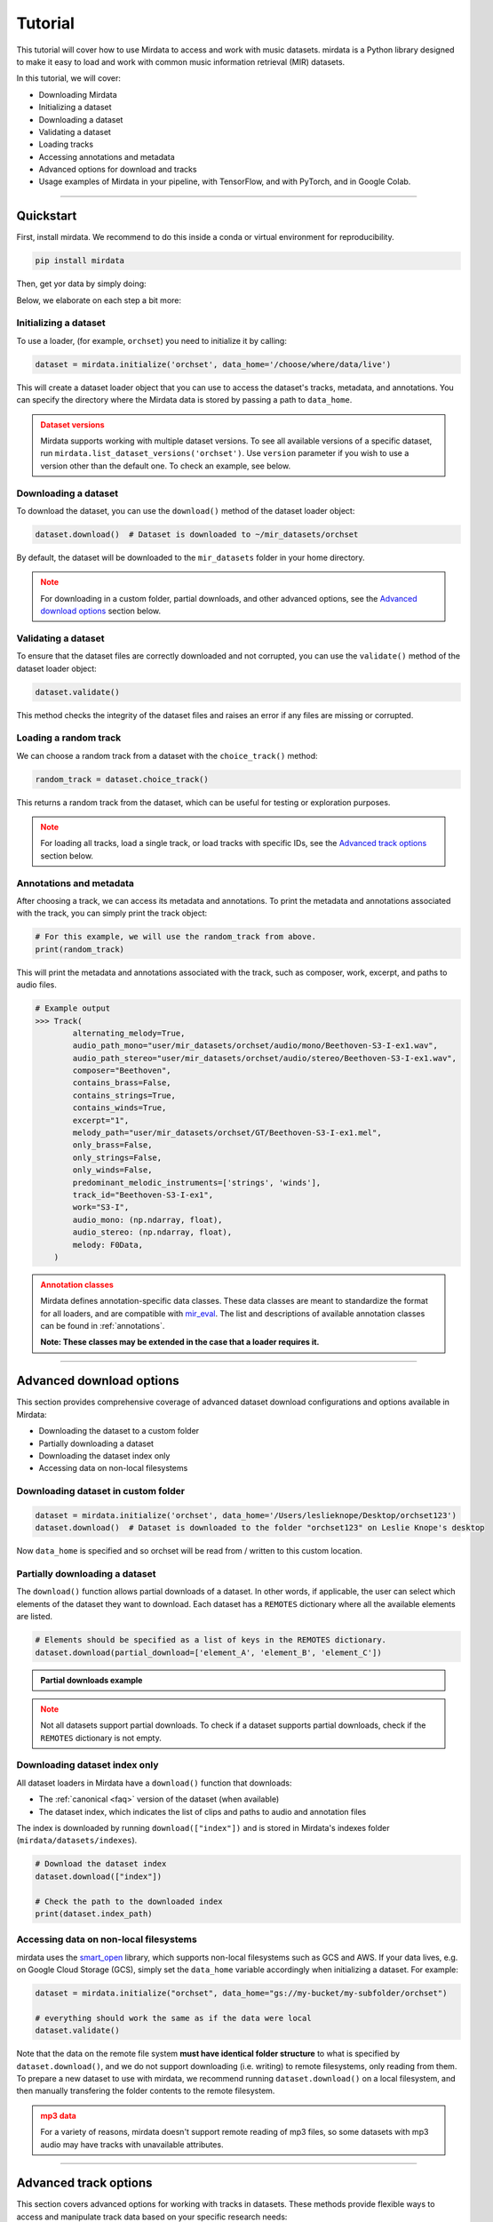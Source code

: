 .. _tutorial:

========
Tutorial
========

This tutorial will cover how to use Mirdata to access and work with music datasets. mirdata is a Python library designed to make it easy to load and work with common music information retrieval (MIR) datasets.

In this tutorial, we will cover:

* Downloading Mirdata
* Initializing a dataset
* Downloading a dataset
* Validating a dataset
* Loading tracks
* Accessing annotations and metadata
* Advanced options for download and tracks
* Usage examples of Mirdata in your pipeline, with TensorFlow, and with PyTorch, and in Google Colab.

------

----------
Quickstart
----------

First, install mirdata. We recommend to do this inside a conda or virtual environment for reproducibility.

.. code-block:: bash

    pip install mirdata

Then, get yor data by simply doing:

.. code-block:: python
    :linenos:

    # Basic Usage Example
    import mirdata

    # 1. List all available datasets
    print(mirdata.list_datasets())

    # 2. Initialize a dataset loader
    dataset = mirdata.initialize("orchset", data_home='/choose/where/data/live')

    # 3. Download the dataset
    dataset.download()

    # 4. validate the dataset
    dataset.validate()

    # 5. Load tracks 
    random_track = dataset.choice_track()

    # 6. Access metadata and annotations
    print(random_track)

Below, we elaborate on each step a bit more: 


Initializing a dataset
----------------------

To use a loader, (for example, ``orchset``) you need to initialize it by calling:

.. code-block:: python

    dataset = mirdata.initialize('orchset', data_home='/choose/where/data/live')

This will create a dataset loader object that you can use to access the dataset's tracks, metadata, and annotations.
You can specify the directory where the Mirdata data is stored by passing a path to ``data_home``.


.. admonition:: Dataset versions
    :class: attention

    Mirdata supports working with multiple dataset versions.
    To see all available versions of a specific dataset, run ``mirdata.list_dataset_versions('orchset')``.
    Use ``version`` parameter if you wish to use a version other than the default one. To check an example, see below.

    .. toggle::

        .. code-block:: python

            # To see all available versions of a specific dataset:
            mirdata.list_dataset_versions('orchset')
            
            #Use 'version' parameter if you wish to use a version other than the default one.
            dataset = mirdata.initialize('orchset', data_home='/choose/where/data/live', version="1.0")

    

Downloading a dataset
----------------------

To download the dataset, you can use the ``download()`` method of the dataset loader object:

.. code-block:: python

    dataset.download()  # Dataset is downloaded to ~/mir_datasets/orchset

By default, the dataset will be downloaded to the ``mir_datasets`` folder in your home directory.

.. admonition:: Note
    :class: attention

    For downloading in a custom folder, partial downloads, and other advanced options, see the `Advanced download options`_ section below.

Validating a dataset
--------------------

To ensure that the dataset files are correctly downloaded and not corrupted, you can use the ``validate()`` method of the dataset loader object:

.. code-block:: python

    dataset.validate()

This method checks the integrity of the dataset files and raises an error if any files are missing or corrupted.

Loading a random track
----------------------

We can choose a random track from a dataset with the ``choice_track()`` method:

.. code-block:: python

    random_track = dataset.choice_track()

This returns a random track from the dataset, which can be useful for testing or exploration purposes.

.. admonition:: Note
    :class: attention

    For loading all tracks, load a single track, or load tracks with specific IDs, see the `Advanced track options`_ section below.

Annotations and metadata
------------------------

After choosing a track, we can access its metadata and annotations.
To print the metadata and annotations associated with the track, you can simply print the track object:

.. code-block:: python

    # For this example, we will use the random_track from above.
    print(random_track)

This will print the metadata and annotations associated with the track, such as composer, work, excerpt, and paths to audio files.

.. code-block:: python

    # Example output
    >>> Track(
            alternating_melody=True,
            audio_path_mono="user/mir_datasets/orchset/audio/mono/Beethoven-S3-I-ex1.wav",
            audio_path_stereo="user/mir_datasets/orchset/audio/stereo/Beethoven-S3-I-ex1.wav",
            composer="Beethoven",
            contains_brass=False,
            contains_strings=True,
            contains_winds=True,
            excerpt="1",
            melody_path="user/mir_datasets/orchset/GT/Beethoven-S3-I-ex1.mel",
            only_brass=False,
            only_strings=False,
            only_winds=False,
            predominant_melodic_instruments=['strings', 'winds'],
            track_id="Beethoven-S3-I-ex1",
            work="S3-I",
            audio_mono: (np.ndarray, float),
            audio_stereo: (np.ndarray, float),
            melody: F0Data,
        )


.. admonition:: Annotation classes
    :class: attention

    Mirdata defines annotation-specific data classes. These data classes are meant to standardize the format for
    all loaders, and are compatible with `mir_eval <https://craffel.github.io/mir_eval/>`_.
    The list and descriptions of available annotation classes can be found in :ref:`annotations`.

    **Note: These classes may be extended in the case that a loader requires it.**

-----

-------------------------
Advanced download options
-------------------------

This section provides comprehensive coverage of advanced dataset download configurations and options available in Mirdata:

* Downloading the dataset to a custom folder
* Partially downloading a dataset
* Downloading the dataset index only
* Accessing data on non-local filesystems


Downloading dataset in custom folder
------------------------------------

.. code-block:: python

    dataset = mirdata.initialize('orchset', data_home='/Users/leslieknope/Desktop/orchset123')
    dataset.download()  # Dataset is downloaded to the folder "orchset123" on Leslie Knope's desktop

Now ``data_home`` is specified and so orchset will be read from / written to this custom location.

Partially downloading a dataset
------------------------------------

The ``download()`` function allows partial downloads of a dataset. In other words, if applicable, the user can
select which elements of the dataset they want to download. Each dataset has a ``REMOTES`` dictionary where all
the available elements are listed.

.. code-block:: python

    # Elements should be specified as a list of keys in the REMOTES dictionary.
    dataset.download(partial_download=['element_A', 'element_B', 'element_C'])



.. admonition:: Partial downloads example

    .. toggle::
    
        ``cante100`` has different elements as seen in the ``REMOTES`` dictionary. Thus, we can specify which of these elements are
        downloaded, by passing to the ``download()`` function the list of keys in ``REMOTES`` that we are interested in. This
        list is passed to the ``download()`` function through the ``partial_download`` variable.

        .. code-block:: python

            REMOTES = {
                "spectrogram": download_utils.RemoteFileMetadata(
                    filename="cante100_spectrum.zip",
                    url="https://zenodo.org/record/1322542/files/cante100_spectrum.zip?download=1",
                    checksum="0b81fe0fd7ab2c1adc1ad789edb12981",  # the md5 checksum
                    destination_dir="cante100_spectrum",  # relative path for where to unzip the data, or None
                ),
                "melody": download_utils.RemoteFileMetadata(
                    filename="cante100midi_f0.zip",
                    url="https://zenodo.org/record/1322542/files/cante100midi_f0.zip?download=1",
                    checksum="cce543b5125eda5a984347b55fdcd5e8",  # the md5 checksum
                    destination_dir="cante100midi_f0",  # relative path for where to unzip the data, or None
                ),
                "notes": download_utils.RemoteFileMetadata(
                    filename="cante100_automaticTranscription.zip",
                    url="https://zenodo.org/record/1322542/files/cante100_automaticTranscription.zip?download=1",
                    checksum="47fea64c744f9fe678ae5642a8f0ee8e",  # the md5 checksum
                    destination_dir="cante100_automaticTranscription",  # relative path for where to unzip the data, or None
                ),
                "metadata": download_utils.RemoteFileMetadata(
                    filename="cante100Meta.xml",
                    url="https://zenodo.org/record/1322542/files/cante100Meta.xml?download=1",
                    checksum="6cce186ce77a06541cdb9f0a671afb46",  # the md5 checksum
                ),
                "README": download_utils.RemoteFileMetadata(
                    filename="cante100_README.txt",
                    url="https://zenodo.org/record/1322542/files/cante100_README.txt?download=1",
                    checksum="184209b7e7d816fa603f0c7f481c0aae",  # the md5 checksum
                ),
            }

        A partial download example for ``cante100`` dataset could be:

        .. code-block:: python

            dataset = mirdata.initialize('cante100', data_home='/choose/where/data/live')
            dataset.download(partial_download=['spectrogram', 'melody', 'metadata'])
.. admonition:: Note
    :class: warning

    Not all datasets support partial downloads. To check if a dataset supports partial downloads, check if the ``REMOTES``
    dictionary is not empty.

Downloading dataset index only
------------------------------

All dataset loaders in Mirdata have a ``download()`` function that downloads:

* The :ref:`canonical <faq>` version of the dataset (when available)
* The dataset index, which indicates the list of clips and paths to audio and annotation files

The index is downloaded by running ``download(["index"])`` and is stored in Mirdata's indexes folder (``mirdata/datasets/indexes``).

.. code-block:: python

    # Download the dataset index
    dataset.download(["index"])

    # Check the path to the downloaded index
    print(dataset.index_path)


Accessing data on non-local filesystems
---------------------------------------

mirdata uses the smart_open_ library, which supports non-local filesystems such as GCS and AWS.
If your data lives, e.g. on Google Cloud Storage (GCS), simply set the ``data_home`` variable accordingly
when initializing a dataset. For example:

.. _smart_open: https://pypi.org/project/smart-open/

.. code-block:: python

    dataset = mirdata.initialize("orchset", data_home="gs://my-bucket/my-subfolder/orchset")

    # everything should work the same as if the data were local
    dataset.validate()



Note that the data on the remote file system **must have identical folder structure** to what is specified by ``dataset.download()``,
and we do not support downloading (i.e. writing) to remote filesystems, only reading from them. To prepare a new dataset to use with mirdata,
we recommend running ``dataset.download()`` on a local filesystem, and then manually transfering the folder contents to the remote
filesystem.

.. admonition:: mp3 data
    :class: warning

    For a variety of reasons, mirdata doesn't support remote reading of mp3 files, so some datasets with
    mp3 audio may have tracks with unavailable attributes.


-----

---------------------
Advanced track options
---------------------

This section covers advanced options for working with tracks in datasets. These methods provide flexible ways to access and manipulate track data based on your specific research needs:

* Loading all tracks and example
* Loading tracks with track ID

Loading tracks
--------------

.. code-block:: python
    :linenos:

    # Initialize the dataset
    dataset = mirdata.initialize("orchset")

    # Load all tracks in the dataset as a dictionary with the track_ids as keys and track objects as values.
    tracks = dataset.load_tracks()

    # Iterating over datasets
    for key, track in tracks.items():
        print(key, track.audio_path)

To load tracks from a dataset, you can use the load_tracks() method. This method returns a dictionary where the keys are track IDs and the values are track objects.

.. code-block:: python

    tracks = dataset.load_tracks()

This will load all tracks in the dataset, allowing you to access their audio and annotations.

Next, you can iterate over the tracks dictionary to access each track's audio path and other attributes:

.. code-block:: python  

    for key, track in tracks.items():
        print(key, track.audio_path)



Loading tracks with track ID
--------------------------

.. code-block:: python
    :linenos:

    # Initialize the dataset
    dataset = mirdata.initialize("orchset")

    # Get the list of track IDs
    track_ids = dataset.track_ids

    # Loop over the track_ids list to directly access each track in the dataset
    for track_id in dataset.track_ids:

        print(track_id, dataset.track(track_id).audio_path)

To load tracks with track ids, first:

.. code-block:: python

    track_ids = dataset.track_ids

Get the list of the track_ids.

Next, loop over the ``track_ids`` list to directly access each track in the dataset:

.. code-block:: python
    
    for track_id in dataset.track_ids:
        print(track_id, dataset.track(track_id).audio_path)

---------

--------------
Advanced Usage
--------------

Using mirdata in your pipeline
------------------------------

This section shows how to use Mirdata in your machine learning pipeline.

.. code-block:: python 
    :linenos:

    import mir_eval
    import mirdata
    import numpy as np
    import sox

    def very_bad_melody_extractor(audio_path):

        duration = sox.file_info.duration(audio_path)
        time_stamps = np.arange(0, duration, 0.01)
        melody_f0 = np.random.uniform(low=80.0, high=800.0, size=time_stamps.shape)

        return time_stamps, melody_f0

    # Evaluate on the full dataset
    orchset = mirdata.initialize("orchset")

    orchset_scores = {}

    orchset_data = orchset.load_tracks()

    for track_id, track_data in orchset_data.items():
        est_times, est_freqs = very_bad_melody_extractor(track_data.audio_path_mono)

        ref_melody_data = track_data.melody
        ref_times = ref_melody_data.times
        ref_freqs = ref_melody_data.frequencies

        score = mir_eval.melody.evaluate(ref_times, ref_freqs, est_times, est_freqs)
        orchset_scores[track_id] = score

    # Split the results by composer and by instrumentation
    composer_scores = {}

    strings_no_strings_scores = {True: {}, False: {}}

    for track_id, track_data in orchset_data.items():
        if track_data.composer not in composer_scores.keys():
            composer_scores[track_data.composer] = {}

        composer_scores[track_data.composer][track_id] = orchset_scores[track_id]
        strings_no_strings_scores[track_data.contains_strings][track_id] = \
            orchset_scores[track_id]
            
            
Command-Line Interface
----------------------

To get started with mirdata, execute the following in your console:

.. code-block:: console

    python -m mirdata --help

Print a list of all available dataset loaders by calling:

.. code-block:: console

    python -m mirdata --list
    python -m mirdata -l
    python -m mirdate  # If you don't specify a dataset, it defaults to listing datasets

Download one or more datasets by specifying their name as arguments

.. code-block:: console

    python -m mirdata orchset maestro

You can specify which version of a dataset you'd like to download with `--version`

.. code-block:: console

    python -m mirdata maestro --version=2.0.0
    python -m mirdata maestro -v 2.0.0

mirdata will choose a default location for all MIR datasets. If you'd like to redirect the download destination, you
can do the following

.. code-block:: console

    python -m mirdata maestro --output /opt/data/mir/maestro

By default mirdata will validate any downloaded dataset(s). If you want to skip validation you can use `--no-validate`

.. code-block:: console

    python -m mirdata maestro --no-validate

Or you can print just citations or licenses with `--citation` and `--license`.

.. code-block:: console

    python -m mirdata maestro --citation --license
    python -m mirdata maestro -c -L  #equivalent to above

When you ask for either a license or a citation, mirdata will not download/validate the dataset. If you want to
download _and_ print a license or citation, you can add the --download flag

.. code-block:: console

    python -m mirdata maestro --citation --download
    python -m mirdata maestro -cd
            



Using mirdata with tensorflow
-----------------------------

This example shows how to use Mirdata with TensorFlow's ``tf.data.Dataset`` API to create a dataset generator for the ORCHSET dataset.

.. code-block:: python
    :linenos:

    import mirdata
    import numpy as np
    import tensorflow as tf

    def orchset_generator():

        # using the default data_home
        orchset = mirdata.initialize("orchset")
        track_ids = orchset.track_ids

        for track_id in track_ids:
            track = orchset.track(track_id)
            audio_signal, sample_rate = track.audio_mono

            yield {
                "audio": audio_signal.astype(np.float32),
                "sample_rate": sample_rate,
                "annotation": {
                    "times": track.melody.times.astype(np.float32),
                    "freqs": track.melody.frequencies.astype(np.float32),
                },
                "metadata": {"track_id": track.track_id}
            }

    dataset = tf.data.Dataset.from_generator(
        orchset_generator,
        {
            "audio": tf.float32,
            "sample_rate": tf.float32,
            "annotation": {"times": tf.float32, "freqs": tf.float32},
            "metadata": {'track_id': tf.string}
        }
    )



Using mirdata with pytorch
--------------------------

This example shows how to use Mirdata with PyTorch's ``torch.utils.data.Dataset`` and ``DataLoader`` to create a dataset generator.

.. code-block:: python
    :linenos:

    import torch
    import numpy as np
    import mirdata
    from torch.utils.data import Dataset, DataLoader


    class MIRDataset(Dataset):

        def __init__(self, dataset_name: str):

            # Initialize the loader, download if required, and validate
            self.loader = mirdata.initialize(dataset_name)
            self.loader.download()
            self.loader.validate()

            # Get the length of the longest tracks + annotations in the dataset
            # Torch dataloader requires all tensors to have the same dims
            # So we'll use this to pad items that are too short
            self.longest_track = max(
                [len(self.loader.track(tid).audio_mono[0]) for tid in self.loader.track_ids]
            )
            self.longest_annotation = max(
                [len(self.loader.track(tid).melody.times) for tid in self.loader.track_ids]
            )

        @staticmethod
        def pad(to_pad: np.ndarray, pad_size: int) -> np.ndarray:
            """Right-pads a 1D array to `pad_size`"""
            return np.pad(
                to_pad, (0, pad_size - len(to_pad)), mode="constant", constant_values=0.0
            )

        def __len__(self) -> int:
            return len(self.loader.track_ids)

        def __getitem__(self, item: int) -> tuple[np.ndarray, np.ndarray, np.ndarray]:
            
            # Unpack the current track
            track_id = self.loader.track_ids[item]
            track = self.loader.track(track_id)

            # Get the audio and annotations
            audio_signal, sample_rate = track.audio_mono
            times = track.melody.times
            frequencies = track.melody.frequencies

            # Right pad everything to satisfy torch's requirement for equal dims
            audio_signal_padded = self.pad(audio_signal, self.longest_track)
            times_padded = self.pad(times, self.longest_annotation)
            frequencies_padded = self.pad(frequencies, self.longest_annotation)

            return (
                audio_signal_padded.astype(np.float32),
                times_padded.astype(np.float32),
                frequencies_padded.astype(np.float32),
            )


    md = DataLoader(MIRDataset("orchset"), batch_size=2, shuffle=True, drop_last=False)
    for audio, times, freqs in md:
        pass # train your model on this data
     
Using mirdata in Google Colab
-----------------------------

`Google Colab` provides a browser-based Python environment with free GPU support, which is useful for exploring datasets quickly.
You will have two options that you can use the dataset from ``mirdata`` in Colab - ``Download Dataset directly in Google Colab``, or ``Access the Dataset Downloaded out of Google Colab``

.. admonition:: Colab Example Notebook

    | For Google Colab Example Notebook, check the link here: `Google Colab Example Notebook <https://colab.research.google.com/github/yujin-kimmm/mirdata_colab_example/blob/main/mirdata_colab_example.ipynb>`_.
    | If you are willing to use the notebook, you can make a copy of it to your Google Drive by clicking on ``File -> Save a copy in Drive``.
